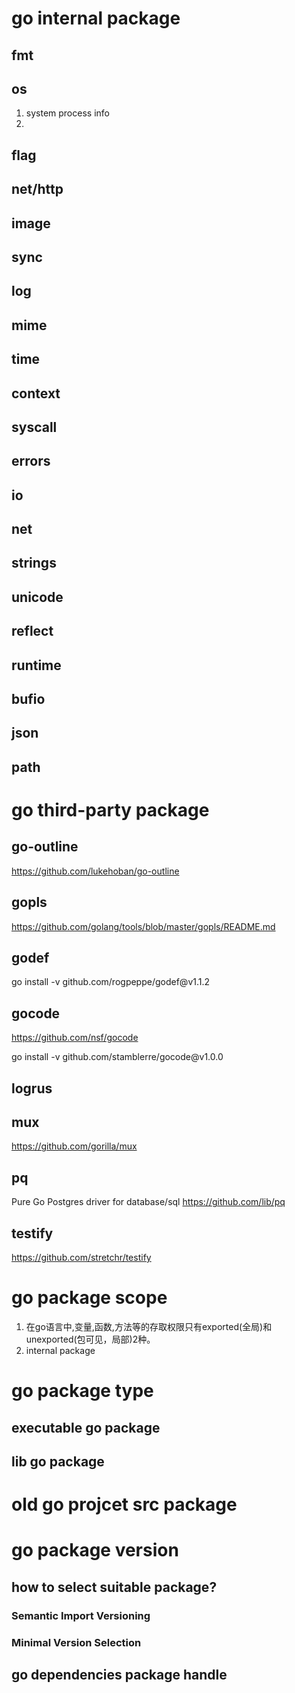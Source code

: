 * go internal package
** fmt
** os
1. system process info
2. 

** flag

** net/http

** image

** sync

** log

** mime

** time

** context

** syscall

** errors

** io

** net

** strings

** unicode
** reflect

** runtime

** bufio

** json
** path
* go third-party package
** go-outline
https://github.com/lukehoban/go-outline

** gopls
https://github.com/golang/tools/blob/master/gopls/README.md

** godef
go install -v github.com/rogpeppe/godef@v1.1.2

** gocode
https://github.com/nsf/gocode

go install -v github.com/stamblerre/gocode@v1.0.0

** logrus

** mux
https://github.com/gorilla/mux

** pq
Pure Go Postgres driver for database/sql
https://github.com/lib/pq

** testify
https://github.com/stretchr/testify

* go package scope
1. 在go语言中,变量,函数,方法等的存取权限只有exported(全局)和unexported(包可见，局部)2种。
2. internal package

* go package type
** executable go package
** lib go package

* old go projcet src package

* go package version
** how to select suitable package?
*** Semantic Import Versioning
*** Minimal Version Selection

** go dependencies package handle